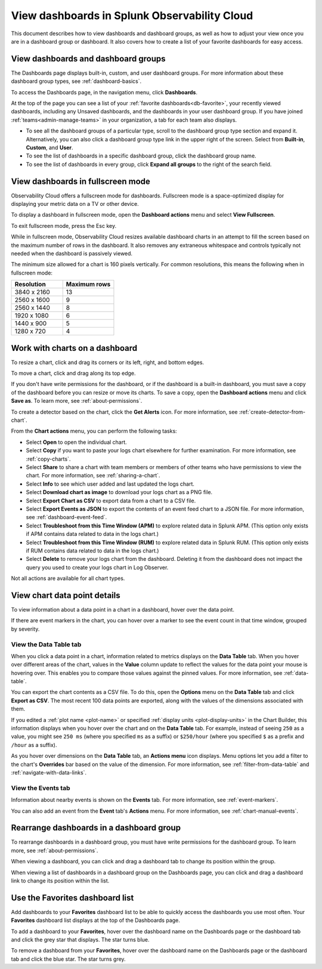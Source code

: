 .. _view-dashboards:

************************************************
View dashboards in Splunk Observability Cloud
************************************************

.. meta::
      :description: Dashboards are groupings of charts and visualizations of metrics. Observability Cloud has three types of dashboards and dashboard groups: built-in, custom, and user. Built-in dashboard groups are provided by Observability Cloud to give you immediate visibility into the technologies and services being used in your environment. You can also build custom and user dashboard groups to create content specific to your organization's requirements.

This document describes how to view dashboards and dashboard groups, as well as how to adjust your view once you are in a dashboard group or dashboard. It also covers how to create a list of your favorite dashboards for easy access.


.. _viewing-dashboards:

View dashboards and dashboard groups
=======================================

The Dashboards page displays built-in, custom, and user dashboard groups. For more information about these dashboard group types, see :ref:`dashboard-basics`.

To access the Dashboards page, in the navigation menu, click :strong:`Dashboards`.

At the top of the page you can see a list of your :ref:`favorite dashboards<db-favorite>`, your recently viewed dashboards, including any Unsaved dashboards, and the dashboards in your user dashboard group. If you have joined :ref:`teams<admin-manage-teams>` in your organization, a tab for each team also displays.

- To see all the dashboard groups of a particular type, scroll to the dashboard group type section and expand it. Alternatively, you can also click a dashboard group type link in the upper right of the screen. Select from :strong:`Built-in`, :strong:`Custom`, and :strong:`User`.

- To see the list of dashboards in a specific dashboard group, click the dashboard group name.

- To see the list of dashboards in every group, click :strong:`Expand all groups` to the right of the search field.


.. _view-full-screen:

View dashboards in fullscreen mode
=====================================

Observability Cloud offers a fullscreen mode for dashboards. Fullscreen mode is a space-optimized display for displaying your metric data on a TV or other device.

To display a dashboard in fullscreen mode, open the :strong:`Dashboard actions` menu and select :strong:`View Fullscreen`.

To exit fullscreen mode, press the Esc key.

While in fullscreen mode, Observability Cloud resizes available dashboard charts in an attempt to fill the screen based on the maximum number of rows in the dashboard. It also removes any extraneous whitespace and controls typically not needed when the dashboard is passively viewed.

The minimum size allowed for a chart is 160 pixels vertically. For common resolutions, this means the following when in fullscreen mode:


.. list-table::
   :header-rows: 1
   :widths: 50 50

   * - :strong:`Resolution`
     - :strong:`Maximum rows`
   
   * - 3840 x 2160
     - 13
 
   * - 2560 x 1600
     - 9
      
   * - 2560 x 1440
     - 8
    
   * - 1920 x 1080
     - 6
    
   * - 1440 x 900
     - 5
   
   * - 1280 x 720
     - 4

.. _work-with-charts:

Work with charts on a dashboard
==================================

To resize a chart, click and drag its corners or its left, right, and bottom edges.

To move a chart, click and drag along its top edge.

If you don't have write permissions for the dashboard, or if the dashboard is a built-in dashboard, you must save a copy of the dashboard before you can resize or move its charts. To save a copy, open the :strong:`Dashboard actions` menu and click :strong:`Save as`. To learn more, see :ref:`about-permissions`.

..
  ref broken for now bc page that includes the label is also in the process of being migrated. resolve once both pages are merged to trangl-POR-7413-migrate-custom-content.

To create a detector based on the chart, click the :strong:`Get Alerts` icon. For more information, see :ref:`create-detector-from-chart`.

.. _dl-export:

..
  refs broken for now bc pages that include the labels are also in the process of being migrated. resolve once pages are merged to trangl-POR-7413-migrate-custom-content.

From the :strong:`Chart actions` menu, you can perform the following tasks:

* Select :strong:`Open` to open the individual chart.

* Select :strong:`Copy` if you want to paste your logs chart elsewhere for further examination. For more information, see :ref:`copy-charts`.

* Select :strong:`Share` to share a chart with team members or members of other teams who have permissions to view the chart. For more information, see :ref:`sharing-a-chart`.

* Select :strong:`Info` to see which user added and last updated the logs chart.

* Select :strong:`Download chart as image` to download your logs chart as a PNG file.

* Select :strong:`Export Chart as CSV` to export data from a chart to a CSV file.

* Select :strong:`Export Events as JSON` to export the contents of an event feed chart to a JSON file. For more information, see :ref:`dashboard-event-feed`.

* Select :strong:`Troubleshoot from this Time Window (APM)` to explore related data in Splunk APM. (This option only exists if APM contains data related to data in the logs chart.)

* Select :strong:`Troubleshoot from this Time Window (RUM)` to explore related data in Splunk RUM. (This option only exists if RUM contains data related to data in the logs chart.)

* Select :strong:`Delete` to remove your logs chart from the dashboard. Deleting it from the dashboard does not impact the query you used to create your logs chart in Log Observer.

Not all actions are available for all chart types.


View chart data point details
================================

To view information about a data point in a chart in a dashboard, hover over the data point.

If there are event markers in the chart, you can hover over a marker to see the event count in that time window, grouped by severity.

.. _show-data-table:

View the Data Table tab
--------------------------
..
  ref broken for now bc page that includes the label is also in the process of being migrated. resolve once both pages are merged to trangl-POR-7413-migrate-custom-content.

When you click a data point in a chart, information related to metrics displays on the :strong:`Data Table` tab. When you hover over different areas of the chart, values in the :strong:`Value` column update to reflect the values for the data point your mouse is hovering over. This enables you to compare those values against the pinned values. For more information, see :ref:`data-table`.

You can export the chart contents as a CSV file. To do this, open the :strong:`Options` menu on the :strong:`Data Table` tab and click :strong:`Export as CSV`. The most recent 100 data points are exported, along with the values of the dimensions associated with them.

..
  ref broken for now bc page that includes the label is also in the process of being migrated. resolve once both pages are merged to trangl-POR-7413-migrate-custom-content.

If you edited a :ref:`plot name <plot-name>` or specified :ref:`display units <plot-display-units>` in the Chart Builder, this information displays when you hover over the chart and on the :strong:`Data Table` tab. For example, instead of seeing ``250`` as a value, you might see ``250 ms`` (where you specified ``ms`` as a suffix) or ``$250/hour`` (where you specified ``$`` as a prefix and ``/hour`` as a suffix).

..
  ref broken for now bc page that includes the label is also in the process of being migrated. resolve once both pages are merged to trangl-POR-7413-migrate-custom-content.

As you hover over dimensions on the :strong:`Data Table` tab, an :strong:`Actions menu` icon displays. Menu options let you add a filter to the chart's :strong:`Overrides` bar based on the value of the dimension. For more information, see :ref:`filter-from-data-table` and :ref:`navigate-with-data-links`.


View the Events tab
----------------------

Information about nearby events is shown on the :strong:`Events` tab. For more information, see :ref:`event-markers`.

..
  ref broken for now bc page that includes the label is also in the process of being migrated. resolve once both pages are merged to trangl-POR-7413-migrate-custom-content.

You can also add an event from the :strong:`Event` tab's :strong:`Actions` menu. For more information, see :ref:`chart-manual-events`.


.. _dashboard-rearrange:

Rearrange dashboards in a dashboard group
============================================

To rearrange dashboards in a dashboard group, you must have write permissions for the dashboard group. To learn more, see :ref:`about-permissions`.

When viewing a dashboard, you can click and drag a dashboard tab to change its position within the group.

When viewing a list of dashboards in a dashboard group on the Dashboards page, you can click and drag a dashboard link to change its position within the list.


.. _db-favorite:

Use the Favorites dashboard list
===================================

Add dashboards to your :strong:`Favorites` dashboard list to be able to quickly access the dashboards you use most often. Your :strong:`Favorites` dashboard list displays at the top of the Dashboards page.

To add a dashboard to your :strong:`Favorites`, hover over the dashboard name on the Dashboards page or the dashboard tab and click the grey star that displays. The star turns blue.

To remove a dashboard from your :strong:`Favorites`, hover over the dashboard name on the Dashboards page or the dashboard tab and click the blue star. The star turns grey.
